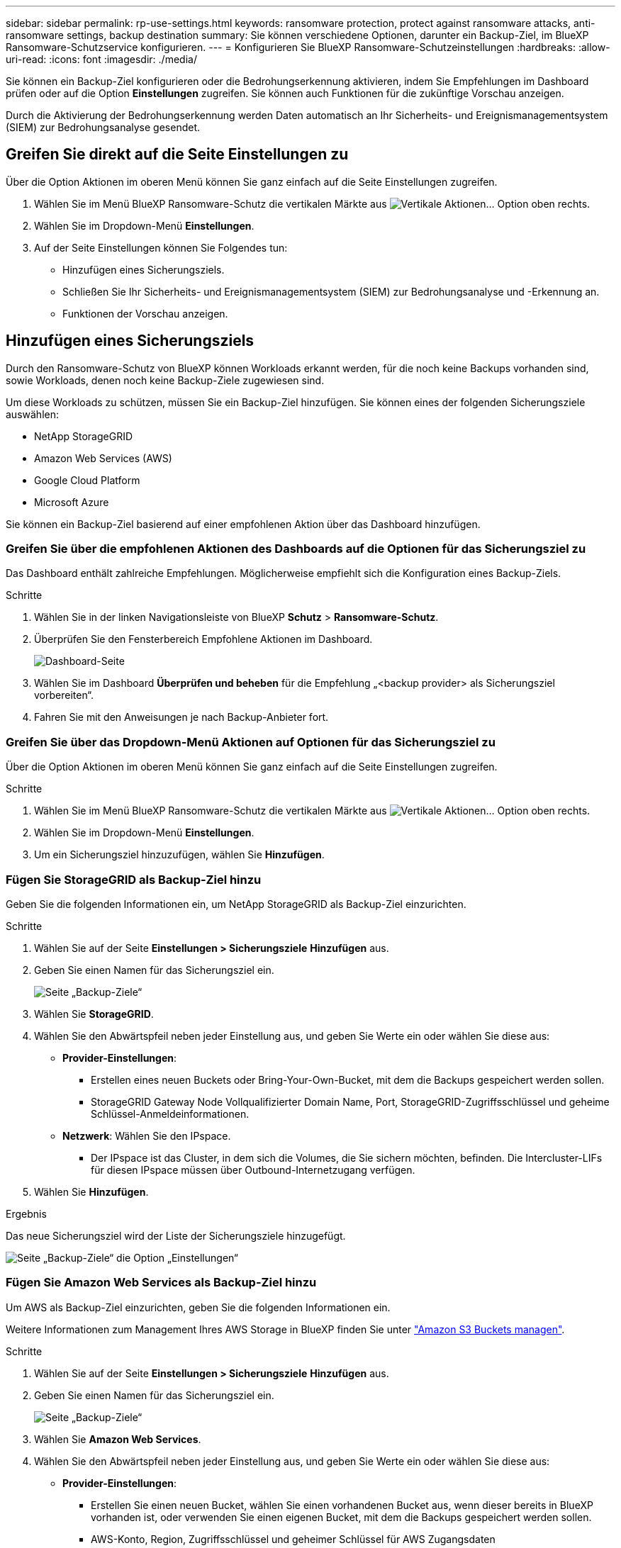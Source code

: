 ---
sidebar: sidebar 
permalink: rp-use-settings.html 
keywords: ransomware protection, protect against ransomware attacks, anti-ransomware settings, backup destination 
summary: Sie können verschiedene Optionen, darunter ein Backup-Ziel, im BlueXP Ransomware-Schutzservice konfigurieren. 
---
= Konfigurieren Sie BlueXP Ransomware-Schutzeinstellungen
:hardbreaks:
:allow-uri-read: 
:icons: font
:imagesdir: ./media/


[role="lead"]
Sie können ein Backup-Ziel konfigurieren oder die Bedrohungserkennung aktivieren, indem Sie Empfehlungen im Dashboard prüfen oder auf die Option *Einstellungen* zugreifen. Sie können auch Funktionen für die zukünftige Vorschau anzeigen.

Durch die Aktivierung der Bedrohungserkennung werden Daten automatisch an Ihr Sicherheits- und Ereignismanagementsystem (SIEM) zur Bedrohungsanalyse gesendet.



== Greifen Sie direkt auf die Seite Einstellungen zu

Über die Option Aktionen im oberen Menü können Sie ganz einfach auf die Seite Einstellungen zugreifen.

. Wählen Sie im Menü BlueXP Ransomware-Schutz die vertikalen Märkte aus image:button-actions-vertical.png["Vertikale Aktionen"]... Option oben rechts.
. Wählen Sie im Dropdown-Menü *Einstellungen*.
. Auf der Seite Einstellungen können Sie Folgendes tun:
+
** Hinzufügen eines Sicherungsziels.
** Schließen Sie Ihr Sicherheits- und Ereignismanagementsystem (SIEM) zur Bedrohungsanalyse und -Erkennung an.
** Funktionen der Vorschau anzeigen.






== Hinzufügen eines Sicherungsziels

Durch den Ransomware-Schutz von BlueXP können Workloads erkannt werden, für die noch keine Backups vorhanden sind, sowie Workloads, denen noch keine Backup-Ziele zugewiesen sind.

Um diese Workloads zu schützen, müssen Sie ein Backup-Ziel hinzufügen. Sie können eines der folgenden Sicherungsziele auswählen:

* NetApp StorageGRID
* Amazon Web Services (AWS)
* Google Cloud Platform
* Microsoft Azure


Sie können ein Backup-Ziel basierend auf einer empfohlenen Aktion über das Dashboard hinzufügen.



=== Greifen Sie über die empfohlenen Aktionen des Dashboards auf die Optionen für das Sicherungsziel zu

Das Dashboard enthält zahlreiche Empfehlungen. Möglicherweise empfiehlt sich die Konfiguration eines Backup-Ziels.

.Schritte
. Wählen Sie in der linken Navigationsleiste von BlueXP *Schutz* > *Ransomware-Schutz*.
. Überprüfen Sie den Fensterbereich Empfohlene Aktionen im Dashboard.
+
image:screen-dashboard.png["Dashboard-Seite"]

. Wählen Sie im Dashboard *Überprüfen und beheben* für die Empfehlung „<backup provider> als Sicherungsziel vorbereiten“.
. Fahren Sie mit den Anweisungen je nach Backup-Anbieter fort.




=== Greifen Sie über das Dropdown-Menü Aktionen auf Optionen für das Sicherungsziel zu

Über die Option Aktionen im oberen Menü können Sie ganz einfach auf die Seite Einstellungen zugreifen.

.Schritte
. Wählen Sie im Menü BlueXP Ransomware-Schutz die vertikalen Märkte aus image:button-actions-vertical.png["Vertikale Aktionen"]... Option oben rechts.
. Wählen Sie im Dropdown-Menü *Einstellungen*.
. Um ein Sicherungsziel hinzuzufügen, wählen Sie *Hinzufügen*.




=== Fügen Sie StorageGRID als Backup-Ziel hinzu

Geben Sie die folgenden Informationen ein, um NetApp StorageGRID als Backup-Ziel einzurichten.

.Schritte
. Wählen Sie auf der Seite *Einstellungen > Sicherungsziele* *Hinzufügen* aus.
. Geben Sie einen Namen für das Sicherungsziel ein.
+
image:screen-settings-backup-destination.png["Seite „Backup-Ziele“"]

. Wählen Sie *StorageGRID*.
. Wählen Sie den Abwärtspfeil neben jeder Einstellung aus, und geben Sie Werte ein oder wählen Sie diese aus:
+
** *Provider-Einstellungen*:
+
*** Erstellen eines neuen Buckets oder Bring-Your-Own-Bucket, mit dem die Backups gespeichert werden sollen.
*** StorageGRID Gateway Node Vollqualifizierter Domain Name, Port, StorageGRID-Zugriffsschlüssel und geheime Schlüssel-Anmeldeinformationen.


** *Netzwerk*: Wählen Sie den IPspace.
+
*** Der IPspace ist das Cluster, in dem sich die Volumes, die Sie sichern möchten, befinden. Die Intercluster-LIFs für diesen IPspace müssen über Outbound-Internetzugang verfügen.




. Wählen Sie *Hinzufügen*.


.Ergebnis
Das neue Sicherungsziel wird der Liste der Sicherungsziele hinzugefügt.

image:screen-settings-backup-destinations-list2.png["Seite „Backup-Ziele“ die Option „Einstellungen“"]



=== Fügen Sie Amazon Web Services als Backup-Ziel hinzu

Um AWS als Backup-Ziel einzurichten, geben Sie die folgenden Informationen ein.

Weitere Informationen zum Management Ihres AWS Storage in BlueXP finden Sie unter https://docs.netapp.com/us-en/bluexp-setup-admin/task-viewing-amazon-s3.html["Amazon S3 Buckets managen"^].

.Schritte
. Wählen Sie auf der Seite *Einstellungen > Sicherungsziele* *Hinzufügen* aus.
. Geben Sie einen Namen für das Sicherungsziel ein.
+
image:screen-settings-backup-destination.png["Seite „Backup-Ziele“"]

. Wählen Sie *Amazon Web Services*.
. Wählen Sie den Abwärtspfeil neben jeder Einstellung aus, und geben Sie Werte ein oder wählen Sie diese aus:
+
** *Provider-Einstellungen*:
+
*** Erstellen Sie einen neuen Bucket, wählen Sie einen vorhandenen Bucket aus, wenn dieser bereits in BlueXP vorhanden ist, oder verwenden Sie einen eigenen Bucket, mit dem die Backups gespeichert werden sollen.
*** AWS-Konto, Region, Zugriffsschlüssel und geheimer Schlüssel für AWS Zugangsdaten
+
https://docs.netapp.com/us-en/bluexp-s3-storage/task-add-s3-bucket.html["Wenn Sie Ihren eigenen Bucket verwenden möchten, finden Sie weitere Informationen unter S3-Buckets hinzufügen"^].



** *Verschlüsselung*: Wenn Sie einen neuen S3-Bucket erstellen, geben Sie die Ihnen vom Provider bereitgestellten Verschlüsselungsschlüsselinformationen ein. Wenn Sie einen vorhandenen Bucket auswählen, sind Verschlüsselungsinformationen bereits verfügbar.
+
Daten im Bucket werden standardmäßig mit von AWS gemanagten Schlüsseln verschlüsselt. Sie können entweder die von AWS gemanagten Schlüssel weiterhin verwenden oder die Verschlüsselung Ihrer Daten mit Ihren eigenen Schlüsseln managen.

** *Netzwerk*: Wählen Sie den IPspace und ob Sie einen privaten Endpunkt verwenden werden.
+
*** Der IPspace ist das Cluster, in dem sich die Volumes, die Sie sichern möchten, befinden. Die Intercluster-LIFs für diesen IPspace müssen über Outbound-Internetzugang verfügen.
*** Wählen Sie optional aus, ob Sie einen zuvor konfigurierten privaten AWS-Endpunkt (PrivateLink) verwenden möchten.
+
Informationen zur Verwendung von AWS PrivateLink finden Sie unter https://docs.aws.amazon.com/AmazonS3/latest/userguide/privatelink-interface-endpoints.html["AWS PrivateLink für Amazon S3"^].



** *Backup Lock*: Wählen Sie aus, ob der Dienst Backups vor Änderung oder Löschung schützen soll. Diese Option verwendet die NetApp DataLock-Technologie. Jedes Backup wird während der Aufbewahrungsfrist oder für mindestens 30 Tage gesperrt, zuzüglich einer Pufferzeit von bis zu 14 Tagen.
+

CAUTION: Wenn Sie die Einstellung für die Sicherungssperre jetzt konfigurieren, können Sie die Einstellung später nach der Konfiguration des Sicherungsziels nicht mehr ändern.

+
*** *Governance-Modus*: Bestimmte Benutzer (mit s3:BypassGovernanceRetention-Berechtigung) können geschützte Dateien während der Aufbewahrungsfrist überschreiben oder löschen.
*** *Compliance-Modus*: Benutzer können geschützte Backup-Dateien während der Aufbewahrungsfrist nicht überschreiben oder löschen.




. Wählen Sie *Hinzufügen*.


.Ergebnis
Das neue Sicherungsziel wird der Liste der Sicherungsziele hinzugefügt.

image:screen-settings-backup-destinations-list2.png["Seite „Backup-Ziele“ die Option „Einstellungen“"]



=== Hinzufügen von Google Cloud Platform als Backup-Ziel

Um die Google Cloud Platform (GCP) als Backup-Ziel einzurichten, geben Sie die folgenden Informationen ein.

Weitere Informationen zum Management von GCP-Storage in BlueXP  finden Sie unter https://docs.netapp.com/us-en/bluexp-setup-admin/concept-install-options-google.html["Connector-Installationsoptionen in Google Cloud"^].

.Schritte
. Wählen Sie auf der Seite *Einstellungen > Sicherungsziele* *Hinzufügen* aus.
. Geben Sie einen Namen für das Sicherungsziel ein.
+
image:screen-settings-backup-destination-gcp.png["Seite „Backup-Ziele“"]

. Wählen Sie *Google Cloud Platform*.
. Wählen Sie den Abwärtspfeil neben jeder Einstellung aus, und geben Sie Werte ein oder wählen Sie diese aus:
+
** *Provider-Einstellungen*:
+
*** Erstellen Sie einen neuen Bucket. Geben Sie den Zugriffsschlüssel und den geheimen Schlüssel ein.
*** Geben Sie Ihr Projekt und Ihre Region für die Google Cloud Platform ein oder wählen Sie es aus.


** *Verschlüsselung*: Wenn Sie einen neuen Bucket erstellen, geben Sie die Verschlüsselungsschlüsselinformationen ein, die Sie vom Provider erhalten. Wenn Sie einen vorhandenen Bucket auswählen, sind Verschlüsselungsinformationen bereits verfügbar.
+
Die Daten im Bucket werden standardmäßig mit von Google gemanagten Schlüsseln verschlüsselt. Sie können weiterhin von Google verwaltete Schlüssel verwenden.

** *Netzwerk*: Wählen Sie den IPspace und ob Sie einen privaten Endpunkt verwenden werden.
+
*** Der IPspace ist das Cluster, in dem sich die Volumes, die Sie sichern möchten, befinden. Die Intercluster-LIFs für diesen IPspace müssen über Outbound-Internetzugang verfügen.
*** Wählen Sie optional aus, ob Sie einen zuvor konfigurierten privaten GCP-Endpunkt (PrivateLink) verwenden möchten.




. Wählen Sie *Hinzufügen*.


.Ergebnis
Das neue Sicherungsziel wird der Liste der Sicherungsziele hinzugefügt.



=== Hinzufügen von Microsoft Azure als Backup-Ziel

Um Azure als Backup-Ziel einzurichten, geben Sie die folgenden Informationen ein.

Weitere Informationen zum Management Ihrer Azure Zugangsdaten und Marketplace-Abonnements in BlueXP finden Sie unter https://docs.netapp.com/us-en/bluexp-setup-admin/task-adding-azure-accounts.html["Management Ihrer Azure Zugangsdaten und Marketplace-Abonnements"^].

.Schritte
. Wählen Sie auf der Seite *Einstellungen > Sicherungsziele* *Hinzufügen* aus.
. Geben Sie einen Namen für das Sicherungsziel ein.
+
image:screen-settings-backup-destination.png["Seite „Backup-Ziele“"]

. Wählen Sie *Azure*.
. Wählen Sie den Abwärtspfeil neben jeder Einstellung aus, und geben Sie Werte ein oder wählen Sie diese aus:
+
** *Provider-Einstellungen*:
+
*** Erstellen Sie ein neues Storage-Konto, wählen Sie ein vorhandenes Konto aus, falls es bereits in BlueXP vorhanden ist, oder verwenden Sie ein eigenes Storage-Konto zum Speichern der Backups.
*** Azure-Abonnement, Region und Ressourcengruppe für Azure-Anmeldeinformationen
+
https://docs.netapp.com/us-en/bluexp-blob-storage/task-add-blob-storage.html["Wenn Sie ein eigenes Storage-Konto einrichten möchten, finden Sie unter Azure Blob Storage-Konten hinzufügen"^].



** *Verschlüsselung*: Wenn Sie ein neues Speicherkonto anlegen, geben Sie die Verschlüsselungsschlüsseldaten ein, die Sie vom Anbieter erhalten. Wenn Sie ein vorhandenes Konto ausgewählt haben, sind Verschlüsselungsinformationen bereits verfügbar.
+
Die Daten im Konto werden standardmäßig mit von Microsoft verwalteten Schlüsseln verschlüsselt. Sie können entweder weiterhin von Microsoft gemanagte Schlüssel oder die Verschlüsselung Ihrer Daten mit eigenen Schlüsseln managen.

** *Netzwerk*: Wählen Sie den IPspace und ob Sie einen privaten Endpunkt verwenden werden.
+
*** Der IPspace ist das Cluster, in dem sich die Volumes, die Sie sichern möchten, befinden. Die Intercluster-LIFs für diesen IPspace müssen über Outbound-Internetzugang verfügen.
*** Wählen Sie optional aus, ob Sie einen zuvor konfigurierten privaten Azure-Endpunkt verwenden möchten.
+
Informationen zur Verwendung von Azure PrivateLink finden Sie unter https://azure.microsoft.com/en-us/products/private-link/["Azure PrivateLink"^].





. Wählen Sie *Hinzufügen*.


.Ergebnis
Das neue Sicherungsziel wird der Liste der Sicherungsziele hinzugefügt.

image:screen-settings-backup-destinations-list2.png["Seite „Backup-Ziele“ die Option „Einstellungen“"]



== Bedrohungserkennung aktivieren

Sie können automatisch Daten an Ihr Sicherheits- und Event-Management-System (SIEM) senden, um Bedrohungen zu analysieren und zu erkennen. AWS Security Hub, Microsoft Sentinel oder Splunk Cloud können als SIEM ausgewählt werden.

Bevor Sie SIEM in BlueXP  Ransomware-Schutz aktivieren, müssen Sie Ihr SIEM-System konfigurieren.



=== AWS Security Hub für die Erkennung von Bedrohungen konfigurieren

Bevor Sie AWS Security Hub im BlueXP  Ransomware-Schutz aktivieren, müssen Sie im AWS Security Hub die folgenden grundlegenden Schritte durchführen:

* Richten Sie Berechtigungen im AWS Security Hub ein.
* Richten Sie den Authentifizierungsschlüssel und den geheimen Schlüssel im AWS Security Hub ein. (Diese Schritte sind hier nicht aufgeführt.)


.Schritte zum Einrichten von Berechtigungen im AWS Security Hub
. Wechseln Sie zu *AWS IAM Console*.
. Wählen Sie *Richtlinien* Aus.
. Erstellen Sie eine Richtlinie mit dem folgenden Code im JSON-Format:
+
[listing]
----
{
  "Version": "2012-10-17",
  "Statement": [
    {
      "Sid": "NetAppSecurityHubFindings",
      "Effect": "Allow",
      "Action": [
        "securityhub:BatchImportFindings",
        "securityhub:BatchUpdateFindings"
      ],
      "Resource": [
        "arn:aws:securityhub:*:*:product/*/default",
        "arn:aws:securityhub:*:*:hub/default"
      ]
    }
  ]
}
----




=== Konfigurieren Sie Microsoft Sentinel für die Erkennung von Bedrohungen

Bevor Sie Microsoft Sentinel in BlueXP  Ransomware-Schutz aktivieren, müssen Sie die folgenden grundlegenden Schritte in Microsoft Sentinel ausführen:

* *Voraussetzungen*
+
** Aktivieren Sie Microsoft Sentinel.
** Erstellen Sie eine benutzerdefinierte Rolle in Microsoft Sentinel.


* *Anmeldung*
+
** Registrieren Sie den BlueXP  Ransomware-Schutz, um Ereignisse von Microsoft Sentinel zu erhalten.
** Erstellen Sie einen Schlüssel für die Registrierung.


* *Berechtigungen*: Der Anwendung Berechtigungen zuweisen.
* *Authentifizierung*: Geben Sie Authentifizierungsdaten für die Anwendung ein.


.Schritte zum Aktivieren von Microsoft Sentinel
. Gehen Sie zu Microsoft Sentinel.
. Erstellen Sie einen *Log Analytics Workspace*.
. Aktivieren Sie Microsoft Sentinel, um den soeben erstellten Arbeitsbereich Log Analytics zu verwenden.


.Schritte zum Erstellen einer benutzerdefinierten Rolle in Microsoft Sentinel
. Gehen Sie zu Microsoft Sentinel.
. Wählen Sie *Subscription* > *Access Control (IAM)*.
. Geben Sie einen benutzerdefinierten Rollennamen ein. Verwenden Sie den Namen *BlueXP  Ransomware-Schutz Sentinel Configurator*.
. Kopieren Sie den folgenden JSON und fügen Sie ihn in die Registerkarte *JSON* ein.
+
[listing]
----
{
  "roleName": "BlueXP Ransomware Protection Sentinel Configurator",
  "description": "",
  "assignableScopes":["/subscriptions/{subscription_id}"],
  "permissions": [

  ]
}
----
. Überprüfen und speichern Sie Ihre Einstellungen.


.Schritte zur Registrierung des BlueXP  Ransomware-Schutzes für den Empfang von Ereignissen von Microsoft Sentinel
. Gehen Sie zu Microsoft Sentinel.
. Wählen Sie *Entra-ID* > *Anwendungen* > *App-Registrierungen*.
. Geben Sie für den *Anzeigenamen* für die Anwendung „*BlueXP  Ransomware Protection*“ ein.
. Wählen Sie im Feld *unterstützter Kontotyp* *Accounts nur in diesem Organisationsverzeichnis* aus.
. Wählen Sie einen *Standardindex*, in dem Ereignisse verschoben werden.
. Wählen Sie *Bewertung*.
. Wählen Sie *Registrieren*, um Ihre Einstellungen zu speichern.
+
Nach der Registrierung zeigt das Microsoft Entra Admin Center den Bereich Anwendungsübersicht an.



.Schritte zum Erstellen eines Geheimnisses für die Registrierung
. Gehen Sie zu Microsoft Sentinel.
. Wählen Sie *Zertifikate & Geheimnisse* > *Kundengeheimnisse* > *Neues Kundengeheimnis*.
. Fügen Sie eine Beschreibung für Ihren Anwendungsgeheimnis hinzu.
. Wählen Sie einen *Ablauf* für das Geheimnis aus oder geben Sie eine benutzerdefinierte Lebensdauer an.
+

TIP: Eine geheime Lebensdauer eines Kunden ist auf zwei Jahre (24 Monate) oder weniger begrenzt. Microsoft empfiehlt, einen Ablaufwert von weniger als 12 Monaten festzulegen.

. Wählen Sie *Hinzufügen*, um Ihr Geheimnis zu erstellen.
. Notieren Sie den Schlüssel, der im Authentifizierungsschritt verwendet werden soll. Das Geheimnis wird nie wieder angezeigt, nachdem Sie diese Seite verlassen haben.


.Schritte zum Zuweisen von Berechtigungen für die Anwendung
. Gehen Sie zu Microsoft Sentinel.
. Wählen Sie *Subscription* > *Access Control (IAM)*.
. Wählen Sie *Hinzufügen* > *Rollenzuweisung hinzufügen*.
. Wählen Sie im Feld *privilegierte Administratorrollen* die Option *BlueXP  Ransomware-Schutz Sentinel Configurator* aus.
+

TIP: Dies ist die zuvor erstellte benutzerdefinierte Rolle.

. Wählen Sie *Weiter*.
. Wählen Sie im Feld *Zugriff zuweisen zu* *Benutzer, Gruppe oder Dienstprinzipal* aus.
. Wählen Sie *Mitglieder Auswählen*. Wählen Sie dann *BlueXP  Ransomware-Schutz Sentinel Configurator*.
. Wählen Sie *Weiter*.
. Wählen Sie im Feld *What user can do* die Option *allow user to assign all roles except Privileged Administrator roles Owner, UAA, RBAC (Empfohlen)* aus.
. Wählen Sie *Weiter*.
. Wählen Sie *Überprüfen und Zuweisen*, um die Berechtigungen zuzuweisen.


.Schritte zum Eingeben von Authentifizierungsdaten für die Anwendung
. Gehen Sie zu Microsoft Sentinel.
. Geben Sie die Anmeldeinformationen ein:
+
.. Geben Sie die Mandanten-ID, die Client-Anwendungs-ID und den geheimen Schlüssel der Client-Anwendung ein.
.. Klicken Sie Auf *Authentifizieren*.
+

NOTE: Nachdem die Authentifizierung erfolgreich war, wird eine Meldung „authentifiziert“ angezeigt.



. Geben Sie die Details des Arbeitsbereichs Log Analytics für die Anwendung ein.
+
.. Wählen Sie die Abonnement-ID, die Ressourcengruppe und den Arbeitsbereich Protokollanalyse aus.






=== Splunk Cloud für Bedrohungserkennung konfigurieren

Bevor Sie Splunk Cloud in BlueXP  Ransomware-Schutz aktivieren, sind die folgenden grundlegenden Schritte in Splunk Cloud erforderlich:

* Aktivieren Sie einen HTTP-Ereignissammler in Splunk Cloud, um Ereignisdaten über HTTP oder HTTPS von BlueXP  zu empfangen.
* Erstellen Sie ein Event Collector-Token in Splunk Cloud.


.Schritte zum Aktivieren eines HTTP-Ereignissammlers in Splunk
. Besuchen Sie Splunk Cloud.
. Wählen Sie *Einstellungen* > *Dateneingänge*.
. Wählen Sie *HTTP Event Collector* > *Globale Einstellungen*.
. Wählen Sie auf dem Schalter Alle Token die Option *aktiviert* aus.
. Um den Event Collector über HTTPS statt HTTP zu hören und zu kommunizieren, wählen Sie *SSL aktivieren*.
. Geben Sie einen Port unter *HTTP-Portnummer* für den HTTP-Event-Collector ein.


.Schritte zum Erstellen eines Event Collector-Tokens in Splunk
. Besuchen Sie Splunk Cloud.
. Wählen Sie *Einstellungen* > *Daten Hinzufügen*.
. Wählen Sie *Monitor* > *HTTP Event Collector*.
. Geben Sie einen Namen für das Token ein und wählen Sie *Weiter*.
. Wählen Sie einen *Standardindex* aus, in dem Ereignisse verschoben werden sollen, und wählen Sie dann *Review* aus.
. Bestätigen Sie, dass alle Einstellungen für den Endpunkt korrekt sind, und wählen Sie dann *Absenden*.
. Kopieren Sie das Token, und fügen Sie es in ein anderes Dokument ein, damit es für den Authentifizierungsschritt bereit ist.




=== SIEM in BlueXP  Ransomware-Schutz einbinden

Durch die Aktivierung von SIEM werden Daten vom BlueXP  Ransomware-Schutz zur Bedrohungsanalyse und Berichterstellung an Ihren SIEM Server gesendet.

.Schritte
. Wählen Sie im BlueXP -Menü *Schutz* > *Ransomware-Schutz*.
. Wählen Sie im Menü BlueXP Ransomware-Schutz die vertikalen Märkte aus image:button-actions-vertical.png["Vertikale Aktionen"]... Option oben rechts.
. Wählen Sie *Einstellungen*.
+
Die Seite Einstellungen wird angezeigt.

+
image:screen-settings2.png["Einstellungsseite"]

. Wählen Sie auf der Seite Einstellungen im Feld SIEM Connection *Connect* aus.
+
image:screen-settings-threat-detection-3options.png["Seite mit Details zur Bedrohungserkennung aktivieren"]

. Wählen Sie eines der SIEM-Systeme.
. Geben Sie die Token- und Authentifizierungsdetails ein, die Sie im AWS Security Hub oder in Splunk Cloud konfiguriert haben.
+

NOTE: Welche Informationen Sie eingeben, hängt vom ausgewählten SIEM ab.

. Wählen Sie *Enable*.
+
Auf der Seite „Einstellungen“ wird „Verbunden“ angezeigt.





== Vorschau-Funktionen anzeigen

Sie können die kommenden Funktionen mit der Bezeichnung „Vorschau“ ausprobieren, bevor sie veröffentlicht werden. Diese Funktionen werden in der Benutzeroberfläche mit der Beschriftung „Vorschau“ angezeigt.

.Bevor Sie beginnen
Sie benötigen einen Schlüssel vom BlueXP  Ransomware-Schutz-Produktteam, um die Preview-Funktionen einblenden zu können. Um den Schlüssel zu erhalten, senden Sie eine E-Mail an mailto:ng-rps-key@NetApp.com.

.Schritte
. Wählen Sie im Menü BlueXP Ransomware-Schutz die vertikalen Märkte aus image:button-actions-vertical.png["Vertikale Aktionen"]... Option oben rechts.
. Wählen Sie *Einstellungen*.
+
image:screen-settings2.png["Einstellungsseite"]

. Wählen Sie in der Kachel *Preview Features* *Show* aus.
. Geben Sie die Taste ein.
. Wählen Sie *Show*.

